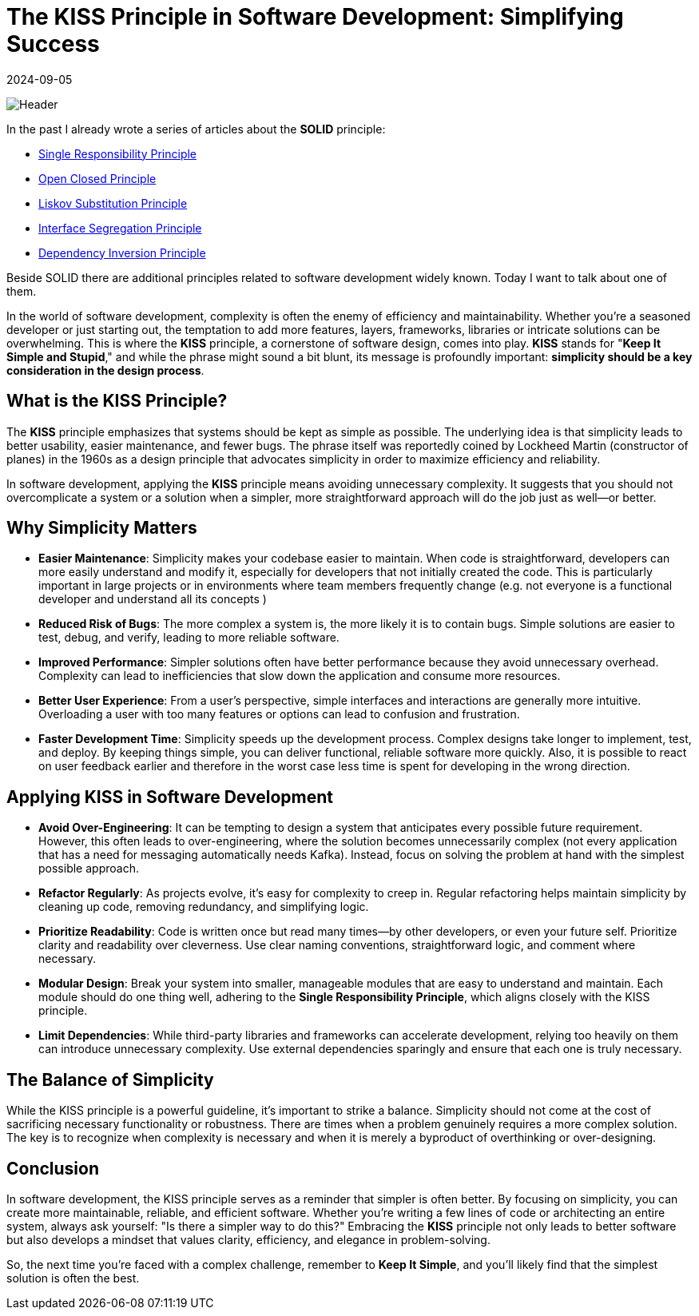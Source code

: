 = The KISS Principle in Software Development: Simplifying Success
:imagesdir: /assets/images/posts/2024/09/05
:page-excerpt: Why simplicity wins.
:page-tags: [kotlin, software, engineering, principle, kiss]
:revdate: 2024-09-05

image:header.png[Header]

In the past I already wrote a series of articles about the *SOLID* principle:

- https://medium.com/towardsdev/solid-single-responsibility-principle-part-1-7c11911e438b[Single Responsibility Principle]
- https://medium.com/towardsdev/solid-open-closed-principle-part-2-ed1bdc5a2326[Open Closed Principle]
- https://medium.com/towardsdev/solid-liskov-substitution-principle-part-3-3e46d5dd36a0[Liskov Substitution Principle]
- https://medium.com/towardsdev/solid-interface-segregation-principle-part-4-73f850af2248[Interface Segregation Principle]
- https://medium.com/@inzuael/solid-dependency-inversion-principle-part-5-f5bec43ab22e[Dependency Inversion Principle]

Beside SOLID there are additional principles related to software development widely known. Today I want to talk about one of them.

In the world of software development, complexity is often the enemy of efficiency and maintainability. Whether you're a seasoned developer or just starting out, the temptation to add more features, layers, frameworks, libraries or intricate solutions can be overwhelming. This is where the *KISS* principle, a cornerstone of software design, comes into play. *KISS* stands for "*Keep It Simple and Stupid*," and while the phrase might sound a bit blunt, its message is profoundly important: *simplicity should be a key consideration in the design process*.

== What is the KISS Principle?
The *KISS* principle emphasizes that systems should be kept as simple as possible. The underlying idea is that simplicity leads to better usability, easier maintenance, and fewer bugs. The phrase itself was reportedly coined by Lockheed Martin (constructor of planes) in the 1960s as a design principle that advocates simplicity in order to maximize efficiency and reliability.

In software development, applying the *KISS* principle means avoiding unnecessary complexity. It suggests that you should not overcomplicate a system or a solution when a simpler, more straightforward approach will do the job just as well—or better.

== Why Simplicity Matters
- *Easier Maintenance*:
Simplicity makes your codebase easier to maintain. When code is straightforward, developers can more easily understand and modify it, especially for developers that not initially created the code. This is particularly important in large projects or in environments where team members frequently change (e.g. not everyone is a functional developer and understand all its concepts )

- *Reduced Risk of Bugs*:
The more complex a system is, the more likely it is to contain bugs. Simple solutions are easier to test, debug, and verify, leading to more reliable software.

- *Improved Performance*:
Simpler solutions often have better performance because they avoid unnecessary overhead. Complexity can lead to inefficiencies that slow down the application and consume more resources.

- *Better User Experience*:
From a user's perspective, simple interfaces and interactions are generally more intuitive. Overloading a user with too many features or options can lead to confusion and frustration.

- *Faster Development Time*:
Simplicity speeds up the development process. Complex designs take longer to implement, test, and deploy. By keeping things simple, you can deliver functional, reliable software more quickly. Also, it is possible to react on user feedback earlier and therefore in the worst case less time is spent for developing in the wrong direction.

== Applying KISS in Software Development
- *Avoid Over-Engineering*:
It can be tempting to design a system that anticipates every possible future requirement. However, this often leads to over-engineering, where the solution becomes unnecessarily complex (not every application that has a need for messaging automatically needs Kafka). Instead, focus on solving the problem at hand with the simplest possible approach.

- *Refactor Regularly*:
As projects evolve, it's easy for complexity to creep in. Regular refactoring helps maintain simplicity by cleaning up code, removing redundancy, and simplifying logic.

- *Prioritize Readability*:
Code is written once but read many times—by other developers, or even your future self. Prioritize clarity and readability over cleverness. Use clear naming conventions, straightforward logic, and comment where necessary.

- *Modular Design*:
Break your system into smaller, manageable modules that are easy to understand and maintain. Each module should do one thing well, adhering to the *Single Responsibility Principle*, which aligns closely with the KISS principle.

- *Limit Dependencies*:
While third-party libraries and frameworks can accelerate development, relying too heavily on them can introduce unnecessary complexity. Use external dependencies sparingly and ensure that each one is truly necessary.

== The Balance of Simplicity
While the KISS principle is a powerful guideline, it's important to strike a balance. Simplicity should not come at the cost of sacrificing necessary functionality or robustness. There are times when a problem genuinely requires a more complex solution. The key is to recognize when complexity is necessary and when it is merely a byproduct of overthinking or over-designing.

== Conclusion
In software development, the KISS principle serves as a reminder that simpler is often better. By focusing on simplicity, you can create more maintainable, reliable, and efficient software. Whether you're writing a few lines of code or architecting an entire system, always ask yourself: "Is there a simpler way to do this?" Embracing the *KISS* principle not only leads to better software but also develops a mindset that values clarity, efficiency, and elegance in problem-solving.

So, the next time you're faced with a complex challenge, remember to *Keep It Simple*, and you'll likely find that the simplest solution is often the best.








